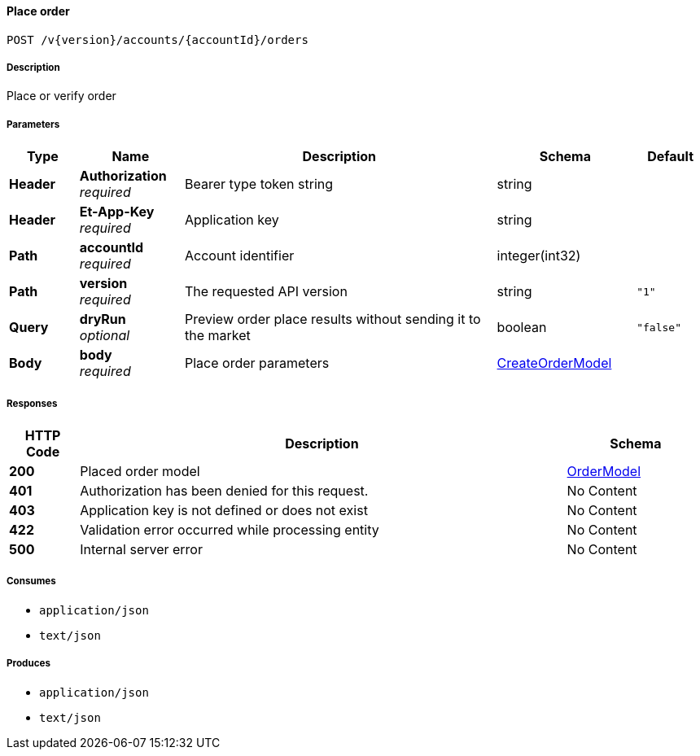 
[[_orders_placeorder]]
==== Place order
....
POST /v{version}/accounts/{accountId}/orders
....


===== Description
Place or verify order


===== Parameters

[options="header", cols=".^2,.^3,.^9,.^4,.^2"]
|===
|Type|Name|Description|Schema|Default
|**Header**|**Authorization** +
__required__|Bearer type token string|string|
|**Header**|**Et-App-Key** +
__required__|Application key|string|
|**Path**|**accountId** +
__required__|Account identifier|integer(int32)|
|**Path**|**version** +
__required__|The requested API version|string|`"1"`
|**Query**|**dryRun** +
__optional__|Preview order place results without sending it to the market|boolean|`"false"`
|**Body**|**body** +
__required__|Place order parameters|<<_createordermodel,CreateOrderModel>>|
|===


===== Responses

[options="header", cols=".^2,.^14,.^4"]
|===
|HTTP Code|Description|Schema
|**200**|Placed order model|<<_ordermodel,OrderModel>>
|**401**|Authorization has been denied for this request.|No Content
|**403**|Application key is not defined or does not exist|No Content
|**422**|Validation error occurred while processing entity|No Content
|**500**|Internal server error|No Content
|===


===== Consumes

* `application/json`
* `text/json`


===== Produces

* `application/json`
* `text/json`



